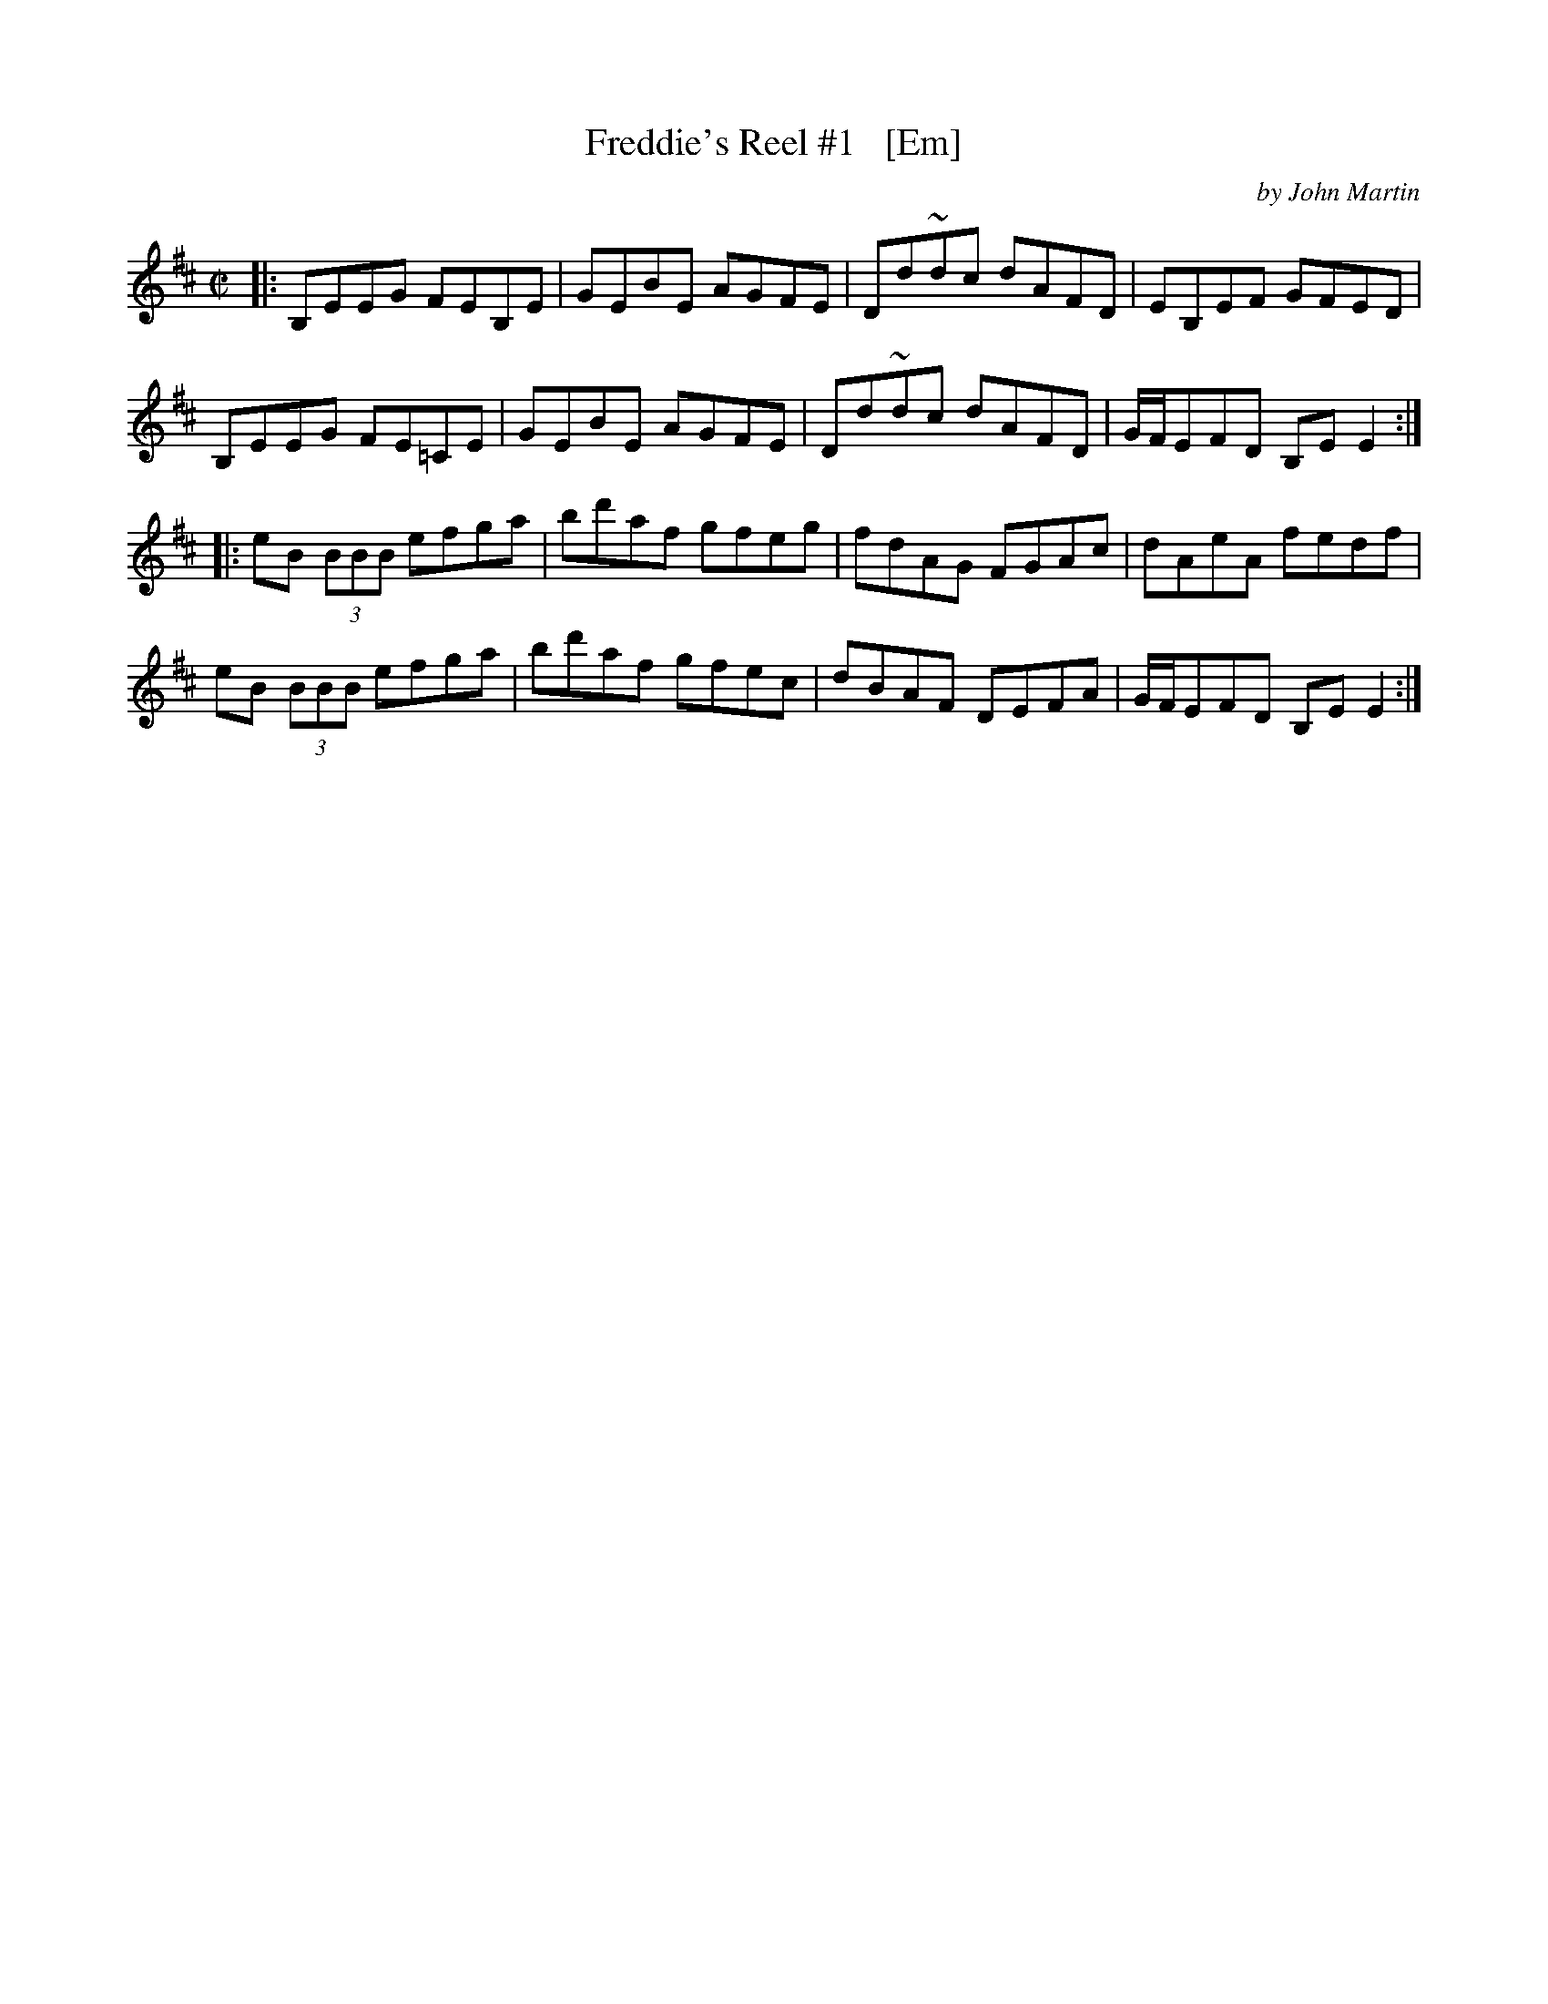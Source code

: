 X: 1
T: Freddie's Reel #1   [Em]
C: by John Martin
N: in honour of Freddie Thompson.
R: reel
S: https://thesession.org/tunes/9398
Z: 2020 edited by John Chambers <jc:trillian.mit.edu>
M: C|
L: 1/8
K: Edor
|:\
B,EEG FEB,E | GEBE AGFE | Dd~dc dAFD | EB,EF GFED |
B,EEG FE=CE | GEBE AGFE | Dd~dc dAFD | G/F/EFD B,EE2 :|
|:\
eB (3BBB efga | bd'af gfeg | fdAG FGAc | dAeA fedf |
eB (3BBB efga | bd'af gfec | dBAF DEFA | G/F/EFD B,EE2 :|
